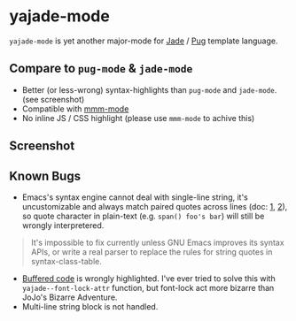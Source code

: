 * yajade-mode

=yajade-mode= is yet another major-mode for [[http://jadelang.net/][Jade]] / [[http://jadelang.net/][Pug]] template language.

** Compare to =pug-mode= & =jade-mode=
- Better (or less-wrong) syntax-highlights than =pug-mode= and =jade-mode=. (see screenshot)
- Compatible with [[https://github.com/purcell/mmm-mode][mmm-mode]]
- No inline JS / CSS highlight (please use =mmm-mode= to achive this)

** Screenshot

** Known Bugs
- Emacs's syntax engine cannot deal with single-line string, it's uncustomizable and always match paired quotes across lines (doc: [[https://www.gnu.org/software/emacs/manual/html_node/elisp/Syntax-Class-Table.html#Syntax-Class-Table][1]], [[https://www.gnu.org/software/emacs/manual/html_node/elisp/Syntax-Flags.html#Syntax-Flags][2]]), so quote character in plain-text (e.g. =span() foo's bar=) will still be wrongly interpretered.
#+BEGIN_QUOTE
It's impossible to fix currently unless GNU Emacs improves its syntax APIs, or write a real parser to replace the rules for string quotes in syntax-class-table.
#+END_QUOTE

- [[http://jadelang.net/reference/code/][Buffered code]] is wrongly highlighted. I've ever tried to solve this with =yajade--font-lock-attr= function, but font-lock act more bizarre than JoJo's Bizarre Adventure.
- Multi-line string block is not handled.
